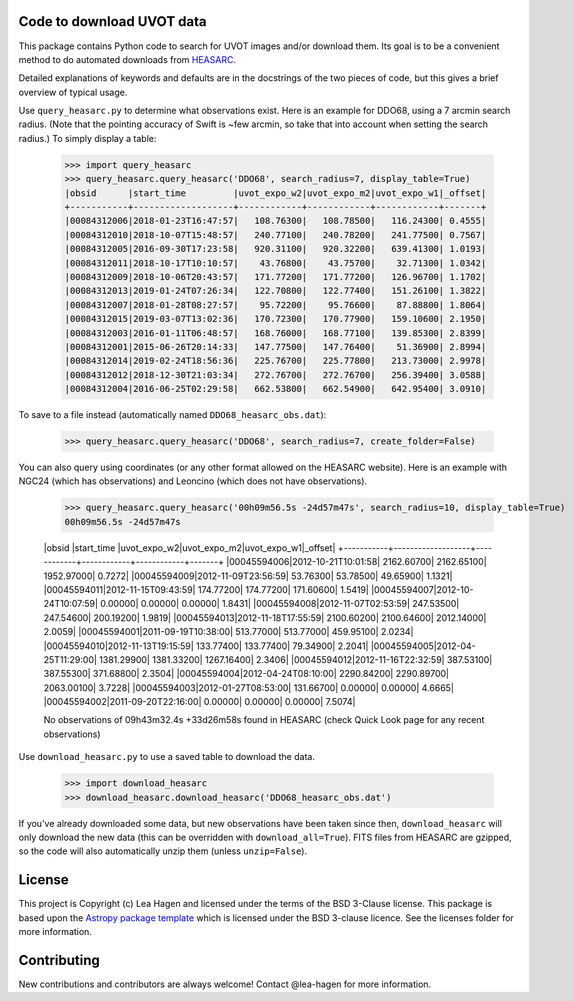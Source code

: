 Code to download UVOT data
--------------------------

.. image:: http://img.shields.io/badge/powered%20by-AstroPy-orange.svg?style=flat
    :target: http://www.astropy.org
    :alt: Powered by Astropy Badge


This package contains Python code to search for UVOT images and/or download
them.  Its goal is to be a convenient method to do automated downloads
from `HEASARC
<https://heasarc.gsfc.nasa.gov/cgi-bin/W3Browse/swift.pl>`_.

Detailed explanations of keywords and defaults are in the docstrings of the two pieces of code, but this gives a brief overview of typical usage.

Use ``query_heasarc.py`` to determine what observations exist.  Here is an example for DDO68, using a 7 arcmin search radius.  (Note that the pointing accuracy of Swift is ~few arcmin, so take that into account when setting the search radius.)  To simply display a table:

    >>> import query_heasarc
    >>> query_heasarc.query_heasarc('DDO68', search_radius=7, display_table=True)
    |obsid      |start_time         |uvot_expo_w2|uvot_expo_m2|uvot_expo_w1|_offset|
    +-----------+-------------------+------------+------------+------------+-------+
    |00084312006|2018-01-23T16:47:57|   108.76300|   108.78500|   116.24300| 0.4555|
    |00084312010|2018-10-07T15:48:57|   240.77100|   240.78200|   241.77500| 0.7567|
    |00084312005|2016-09-30T17:23:58|   920.31100|   920.32200|   639.41300| 1.0193|
    |00084312011|2018-10-17T10:10:57|    43.76800|    43.75700|    32.71300| 1.0342|
    |00084312009|2018-10-06T20:43:57|   171.77200|   171.77200|   126.96700| 1.1702|
    |00084312013|2019-01-24T07:26:34|   122.70800|   122.77400|   151.26100| 1.3822|
    |00084312007|2018-01-28T08:27:57|    95.72200|    95.76600|    87.88800| 1.8064|
    |00084312015|2019-03-07T13:02:36|   170.72300|   170.77900|   159.10600| 2.1950|
    |00084312003|2016-01-11T06:48:57|   168.76000|   168.77100|   139.85300| 2.8399|
    |00084312001|2015-06-26T20:14:33|   147.77500|   147.76400|    51.36900| 2.8994|
    |00084312014|2019-02-24T18:56:36|   225.76700|   225.77800|   213.73000| 2.9978|
    |00084312012|2018-12-30T21:03:34|   272.76700|   272.76700|   256.39400| 3.0588|
    |00084312004|2016-06-25T02:29:58|   662.53800|   662.54900|   642.95400| 3.0910|


To save to a file instead (automatically named ``DDO68_heasarc_obs.dat``):

    >>> query_heasarc.query_heasarc('DDO68', search_radius=7, create_folder=False)

You can also query using coordinates (or any other format allowed on the HEASARC website).  Here is an example with NGC24 (which has observations) and Leoncino (which does not have observations).

    >>> query_heasarc.query_heasarc('00h09m56.5s -24d57m47s', search_radius=10, display_table=True)
    00h09m56.5s -24d57m47s
     
    |obsid      |start_time         |uvot_expo_w2|uvot_expo_m2|uvot_expo_w1|_offset|
    +-----------+-------------------+------------+------------+------------+-------+
    |00045594006|2012-10-21T10:01:58|  2162.60700|  2162.65100|  1952.97000| 0.7272|
    |00045594009|2012-11-09T23:56:59|    53.76300|    53.78500|    49.65900| 1.1321|
    |00045594011|2012-11-15T09:43:59|   174.77200|   174.77200|   171.60600| 1.5419|
    |00045594007|2012-10-24T10:07:59|     0.00000|     0.00000|     0.00000| 1.8431|
    |00045594008|2012-11-07T02:53:59|   247.53500|   247.54600|   200.19200| 1.9819|
    |00045594013|2012-11-18T17:55:59|  2100.60200|  2100.64600|  2012.14000| 2.0059|
    |00045594001|2011-09-19T10:38:00|   513.77000|   513.77000|   459.95100| 2.0234|
    |00045594010|2012-11-13T19:15:59|   133.77400|   133.77400|    79.34900| 2.2041|
    |00045594005|2012-04-25T11:29:00|  1381.29900|  1381.33200|  1267.16400| 2.3406|
    |00045594012|2012-11-16T22:32:59|   387.53100|   387.55300|   371.68800| 2.3504|
    |00045594004|2012-04-24T08:10:00|  2290.84200|  2290.89700|  2063.00100| 3.7228|
    |00045594003|2012-01-27T08:53:00|   131.66700|     0.00000|     0.00000| 4.6665|
    |00045594002|2011-09-20T22:16:00|     0.00000|     0.00000|     0.00000| 7.5074|
     
    No observations of 09h43m32.4s +33d26m58s found in HEASARC (check Quick Look page for any recent observations)


Use ``download_heasarc.py`` to use a saved table to download the data.

    >>> import download_heasarc
    >>> download_heasarc.download_heasarc('DDO68_heasarc_obs.dat')

If you've already downloaded some data, but new observations have been taken since then, ``download_heasarc`` will only download the new data (this can be overridden with ``download_all=True``).  FITS files from HEASARC are gzipped, so the code will also automatically unzip them (unless ``unzip=False``).



License
-------

This project is Copyright (c) Lea Hagen and licensed under
the terms of the BSD 3-Clause license. This package is based upon
the `Astropy package template <https://github.com/astropy/package-template>`_
which is licensed under the BSD 3-clause licence. See the licenses folder for
more information.


Contributing
------------

New contributions and contributors are always welcome!  Contact
@lea-hagen for more information.
